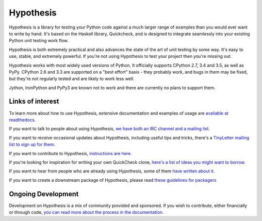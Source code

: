 ==========
Hypothesis
==========

Hypothesis is a library for testing your Python code against a much larger range
of examples than you would ever want to write by hand. It's based on the Haskell
library, Quickcheck, and is designed to integrate seamlessly into your existing
Python unit testing work flow.

Hypothesis is both extremely practical and also advances the state of the art of
unit testing by some way. It's easy to use, stable, and extremely powerful. If
you're not using Hypothesis to test your project then you're missing out.

Hypothesis works with most widely used versions of Python. It officially supports
CPython 2.7, 3.4 and 3.5, as well as PyPy. CPython 2.6 and 3.3 are supported on a
"best effort" basis - they probably work, and bugs in them may be fixed, but they're
not regularly tested and are likely to work less well.

Jython, IronPython and PyPy3 are known not to work and there are currently no plans
to support them.

-----------------
Links of interest
-----------------

To learn more about how to use Hypothesis, extensive documentation and
examples of usage are `available at readthedocs <https://hypothesis.readthedocs.org/en/master/>`_.

If you want to talk to people about using Hypothesis, `we have both an IRC channel
and a mailing list <https://hypothesis.readthedocs.org/en/latest/community.html>`_.

If you want to receive occasional updates about Hypothesis, including useful tips and tricks, there's a
`TinyLetter mailing list to sign up for them <http://tinyletter.com/DRMacIver/>`_.

If you want to contribute to Hypothesis, `instructions are here <https://github.com/DRMacIver/hypothesis/blob/master/CONTRIBUTING.rst>`_.

If you're looking for inspiration for writing your own QuickCheck clone,
`here's a list of ideas you might want to borrow <https://hypothesis.readthedocs.org/en/latest/internals.html>`_.

If you want to hear from people who are already using Hypothesis, some of them `have written
about it <https://hypothesis.readthedocs.org/en/latest/endorsements.html>`_.

If you want to create a downstream package of Hypothesis, please read `these guidelines for packagers <http://hypothesis.readthedocs.org/en/latest/packaging.html>`_

-------------------
Ongoing Development
-------------------

Development on Hypothesis is a mix of community provided and sponsored. If you wish to contribute,
either financially or through code, `you can read more about the process in the documentation 
<http://hypothesis.readthedocs.org/en/latest/development.html>`_.


